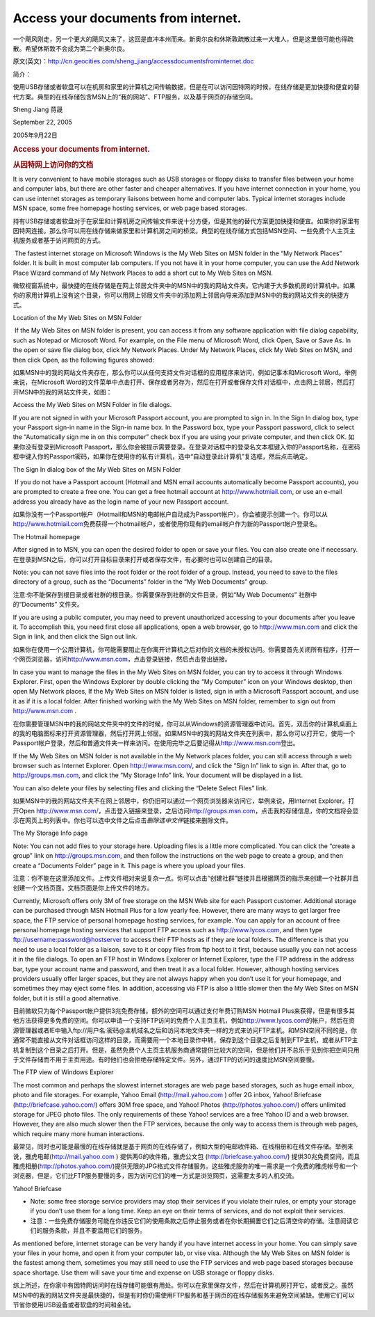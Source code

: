 .. meta::
   :description: 一个飓风刚走，另一个更大的飓风又来了，这回是直冲本州而来。新奥尔良和休斯敦疏散过来一大堆人，但是这里很可能也得疏散。希望休斯敦不会成为第二个新奥尔良。

Access your documents from internet.
====================================
.. post:: 22, Sep, 2005
   :category: Computers and Internet,Microsoft
   :author: me
   :nocomments:

一个飓风刚走，另一个更大的飓风又来了，这回是直冲本州而来。新奥尔良和休斯敦疏散过来一大堆人，但是这里很可能也得疏散。希望休斯敦不会成为第二个新奥尔良。

原文(英文)：\ http://cn.geocities.com/sheng_jiang/accessdocumentsfrominternet.doc

简介：

使用USB存储或者软盘可以在机房和家里的计算机之间传输数据，但是在可以访问因特网的时候，在线存储是更加快捷和便宜的替代方案。典型的在线存储包含MSN上的“我的网站”、FTP服务，以及基于网页的存储空间。

Sheng Jiang 蒋晟

September 22, 2005


2005年9月22日

.. rubric:: Access your documents from internet.
   :name: access-your-documents-from-internet.

.. rubric:: 从因特网上访问你的文档
   :name: 从因特网上访问你的文档

It is very convenient to have mobile storages such as USB storages or floppy disks to transfer files between your home and computer labs,
but there are other faster and cheaper alternatives. If you have internet connection in your home, you can use internet storages as
temporary liaisons between home and computer labs. Typical internet storages include MSN space, some free homepage hosting services, or
web page based storages.

持有USB存储或者软盘对于在家里和计算机房之间传输文件来说十分方便，但是其他的替代方案更加快捷和便宜。如果你的家里有因特网连接。那么你可以用在线存储来做家里和计算机房之间的桥梁。典型的在线存储方式包括MSN空间、一些免费个人主页主机服务或者基于访问网页的方式。

 The fastest internet storage on Microsoft Windows is the My Web Sites on MSN folder in the “My Network Places” folder. It is built in
most computer lab computers. If you not have it in your home computer, you can use the Add Network Place Wizard command of My
Network Places to add a short cut to My Web Sites on MSN.  

微软视窗系统中，最快捷的在线存储是在网上邻居文件夹中的\ MSN中的我的网站\ 文件夹。它内建于大多数机房的计算机中。如果你的家用计算机上没有这个目录，你可以用网上邻居文件夹中的\ 添加网上邻居\ 向导来添加到\ MSN中的我的网站\ 文件夹的快捷方式。

Location of the My Web Sites on MSN Folder

 If the My Web Sites on MSN folder is present, you can access it from any software application with file dialog capability, such as Notepad
or Microsoft Word. For example, on the File menu of Microsoft Word, click Open, Save or Save As. In the open or save file dialog box,
click My Network Places. Under My Network Places, click My Web Sites on MSN, and then click Open, as the following figures showed:  

如果\ MSN中的我的网站\ 文件夹存在，那么你可以从任何支持文件对话框的应用程序来访问，例如记事本和Microsoft Word。举例来说，在Microsoft Word的文件菜单中点击打开、保存或者另存为，然后在打开或者保存文件对话框中，点击\ 网上邻居\ ，然后打开\ MSN中的我的网站\ 文件夹，如图：
 
Access the My Web Sites on MSN Folder in file dialogs.

If you are not signed in with your Microsoft Passport account, you are prompted to sign in. In the Sign In dialog box, type your
Passport sign-in name in the Sign-in name box. In the Password box, type your Passport password, click to select the “Automatically sign
me in on this computer” check box if you are using your private computer, and then click OK. 如果你没有登录到Microsoft Passport，那么你会被提示需要登录。在登录对话框中的登录名文本框键入你的Passport名称，在密码框中键入你的Passport密码，如果你在使用你的私有计算机，选中“自动登录此计算机”复选框，然后点击确定。

The Sign In dialog box of the My Web Sites on MSN Folder

 If you do not have a Passport account (Hotmail and MSN email accounts automatically become Passport accounts), you are prompted to
create a free one. You can get a free hotmail account at \ `http://www.hotmiail.com <http://www.hotmiail.com/>`__\ , or use an
e-mail address you already have as the login name of your new Passport account.

如果你没有一个Passport帐户（Hotmail和MSN的电邮帐户自动成为Passport帐户），你会被提示创建一个。你可以从\ `http://www.hotmiail.com <http://www.hotmiail.com/>`__\ 免费获得一个hotmail帐户，或者使用你现有的email帐户作为新的Passport帐户登录名。

The Hotmail homepage

After signed in to MSN, you can open the desired folder to open or save your files. You can also create one if necessary.
在登录到MSN之后，你可以打开目标目录来打开或者保存文件，有必要时也可以创建自己的目录。

Note: you can not save files into the root folder or the root folder of a group. Instead, you need to save to the files directory of a group, such as the “Documents” folder in the “My Web Documents” group.

注意:你不能保存到根目录或者社群的根目录。你需要保存到社群的文件目录，例如“My Web Documents” 社群中的“Documents” 文件夹。  

If you are using a public computer, you may need to prevent unauthorized accessing to your documents after you leave it. To accomplish this, you need first
close all applications, open a web browser, go to \ `http://www.msn.com <http://www.msn.com/>`__\  and click the Sign in link, and then click the Sign out link.

如果你在使用一个公用计算机，你可能需要阻止在你离开计算机之后对你的文档的未授权访问。你需要首先关闭所有程序，打开一个网页浏览器，访问\ `http://www.msn.com <http://www.msn.com/>`__\ ，点击登录链接，然后点击登出链接。

In case you want to manage the files in the My Web Sites on MSN folder, you can try to access it through Windows Explorer. First, open the Windows Explorer by double clicking the “My Computer” icon on your Windows desktop, then open My Network places, If the My Web Sites on MSN folder is listed, sign in with a Microsoft Passport account, and use it as if it is a local folder. After finished working with the My Web Sites on MSN folder, remember to sign out
from \ `http://www.msn.com <http://www.msn.com/>`__\  .

在你需要管理MSN中的我的网站\ 文件夹中的文件的时候，你可以从Windows的资源管理器中访问。首先，双击你的计算机桌面上的\ 我的电脑\ 图标来打开资源管理器，然后打开\ 网上邻居\ 。如果\ MSN中的我的网站\ 文件夹在列表中，那么你可以打开它，使用一个Passport帐户登录，然后和普通文件夹一样来访问。在使用完毕之后要记得从\ `http://www.msn.com <http://www.msn.com/>`__\ 登出。

If the My Web Sites on MSN folder is not available in the My Network places folder, you can still access through a web browser such as Internet Explorer. Open \ http://www.msn.com/\ , and click the “Sign In” link to sign in. After that, go to \ `http://groups.msn.com <http://groups.msn.com/>`__\ , and click the
“My Storage Info” link. Your document will be displayed in a list.

You can also delete your files by selecting files and clicking the “Delete Select Files” link.

如果MSN中的我的网站文件夹不在网上邻居中，你仍旧可以通过一个网页浏览器来访问它，举例来说，用Internet Explorer。打开Open \ http://www.msn.com/\ ，点击登入链接来登录，之后访问\ `http://groups.msn.com <http://groups.msn.com/>`__\ ，点击我的存储信息，你的文档将会显示在网页上的列表中。你也可以选中文件之后点击\ *删除选中文件*\ 链接来删除文件。

The My Storage Info page

Note: You can not add files to your storage here. Uploading files is a little more complicated. You can click the “create a group” link on \ `http://groups.msn.com <http://groups.msn.com/>`__\ , and then follow the instructions on the web page to create a group, and then create a “Documents Folder” page in it. This page is where you upload your files.

注意：你不能在这里添加文件。上传文件相对来说复杂一点。你可以点击“创建社群”链接并且根据网页的指示来创建一个社群并且创建一个文档页面。文档页面是你上传文件的地方。

Currently, Microsoft offers only 3M of free storage on the MSN Web site for each Passport customer. Additional storage can be purchased through MSN Hotmail Plus for a low yearly fee. However, there are many ways to get larger free space, the FTP service of personal homepage hosting services, for example. You can apply for an account of free personal homepage hosting services that support FTP access such as \ `http://www.lycos.com <http://www.lycos.com/>`__\ , and
then type \ \ `ftp://username:password@hostserver <ftp://hostserver/>`__\ \  to access their FTP hosts as if they are local folders. The difference is that you need to use a local folder as a liaison, save to it or copy files from ftp host to it first, because usually you can not access it in the file dialogs. To open an FTP host in Windows Explorer or Internet Explorer, type the FTP address in the address bar, type your account name and password, and then treat it as a local folder. However, although hosting services providers usually offer larger spaces, but they are not always happy when you don’t use it for your homepage, and sometimes they may eject some files. In addition, accessing via FTP is also a little slower then the My Web Sites on MSN folder, but it is still a good alternative.

目前微软只为每个Passport帐户提供3兆免费存储。额外的空间可以通过支付年费订购MSN Hotmail Plus来获得，但是有很多其他方法获得更多免费的空间。你可以申请一个支持FTP访问的免费个人主页主机，例如\ `http://www.lycos.com <http://www.lycos.com/>`__\ 的帐户，然后在资源管理器或者IE中输入ftp://用户名:密码@主机域名之后和访问本地文件夹一样的方式来访问FTP主机。和MSN空间不同的是，你通常不能直接从文件对话框访问这样的目录，而需要用一个本地目录作中转，保存到这个目录之后复制到FTP主机，或者从FTP主机复制到这个目录之后打开。但是，虽然免费个人主页主机服务商通常提供比较大的空间，但是他们并不总乐于见到你把空间只用于文件存储而不用于主页用途。有时他们也会拒绝存储特定文件。另外，通过FTP的访问的速度比MSN空间要慢。

The FTP view of Windows Explorer

The most common and perhaps the slowest internet storages are web page based storages, such as huge email inbox, photo and file storages. For example, Yahoo Email (\ \ `http://mail.yahoo.com <http://mail.yahoo.com/>`__\ \  ) offer 2G inbox, Yahoo! Briefcase (\ http://briefcase.yahoo.com/\ ) offers 30M free space, and Yahoo! Photos (\ http://photos.yahoo.com/\ ) offers unlimited storage for JPEG photo files. The only requirements of these Yahoo! services are a free Yahoo ID and a web browser. However, they are also much slower then the FTP services, because the only way to access them is through web pages, which require many more human interactions.

最常见，同时也可能是最慢的在线存储就是基于网页的在线存储了，例如大型的电邮收件箱、在线相册和在线文件存储。举例来说，雅虎电邮(\ `http://mail.yahoo.com <http://mail.yahoo.com/>`__\  ) 提供两G的收件箱，雅虎公文包 (\ http://briefcase.yahoo.com/\ ) 提供30兆免费空间，而且雅虎相册(\ http://photos.yahoo.com/\ )提供无限的JPG格式文件存储服务。这些雅虎服务的唯一需求是一个免费的雅虎帐号和一个浏览器，但是，它们比FTP服务要慢的多，因为访问它们的唯一方式是浏览网页，这需要太多的人机交流。
 
Yahoo! Briefcase

* Note: some free storage service providers may stop their services if you violate their rules, or empty your storage if you don’t use them for a long time. Keep an eye on their terms of services, and do not exploit their services.   
* 注意：一些免费存储服务可能在你违反它们的使用条款之后停止服务或者在你长期搁置它们之后清空你的存储。注意阅读它们的服务条款，并且不要滥用它们的服务。

As mentioned before, internet storage can be very handy if you have internet access in your home. You can simply save your files in your home, and open it from your computer lab, or vise visa. Although the My Web Sites on MSN folder is the fastest among them, sometimes you may still need to use the FTP services and web page based storages because space shortage. Use them will save your time and expense on USB storage or floppy disks.

综上所述，在你家中有因特网访问时在线存储可能很有用处。你可以在家里保存文件，然后在计算机房打开它，或者反之。虽然\ MSN中的我的网站\ 文件夹是最快捷的，但是有时你仍需使用FTP服务和基于网页的在线存储服务来避免空间紧缺。使用它们可以节省你使用USB设备或者软盘的时间和金钱。

